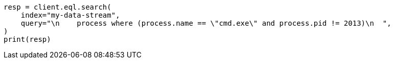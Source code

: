 // This file is autogenerated, DO NOT EDIT
// eql/eql-search-api.asciidoc:586

[source, python]
----
resp = client.eql.search(
    index="my-data-stream",
    query="\n    process where (process.name == \"cmd.exe\" and process.pid != 2013)\n  ",
)
print(resp)
----
